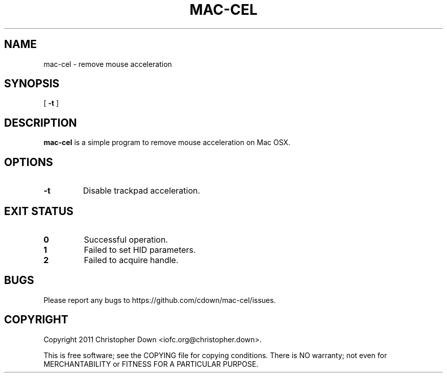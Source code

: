 .TH MAC-CEL 1
.SH NAME
mac-cel \- remove mouse acceleration
.SH SYNOPSIS
.RB [ " -t
]
.SH DESCRIPTION
.B mac-cel
is a simple program to remove mouse acceleration on Mac OSX.
.SH OPTIONS
.TP
.B -t
Disable trackpad acceleration.
.SH "EXIT STATUS"
.TP
.B 0
Successful operation.
.TP
.B 1
Failed to set HID parameters.
.TP
.B 2
Failed to acquire handle.
.SH BUGS
Please report any bugs to https://github.com/cdown/mac-cel/issues.
.SH COPYRIGHT
Copyright 2011 Christopher Down <iofc.org@christopher.down>.

This is free software; see the COPYING file for copying conditions. There is NO
warranty; not even for MERCHANTABILITY or FITNESS FOR A PARTICULAR PURPOSE.
